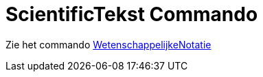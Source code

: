 = ScientificTekst Commando
ifdef::env-github[:imagesdir: /nl/modules/ROOT/assets/images]

Zie het commando xref:/commands/WetenschappelijkeNotatie.adoc[WetenschappelijkeNotatie]
